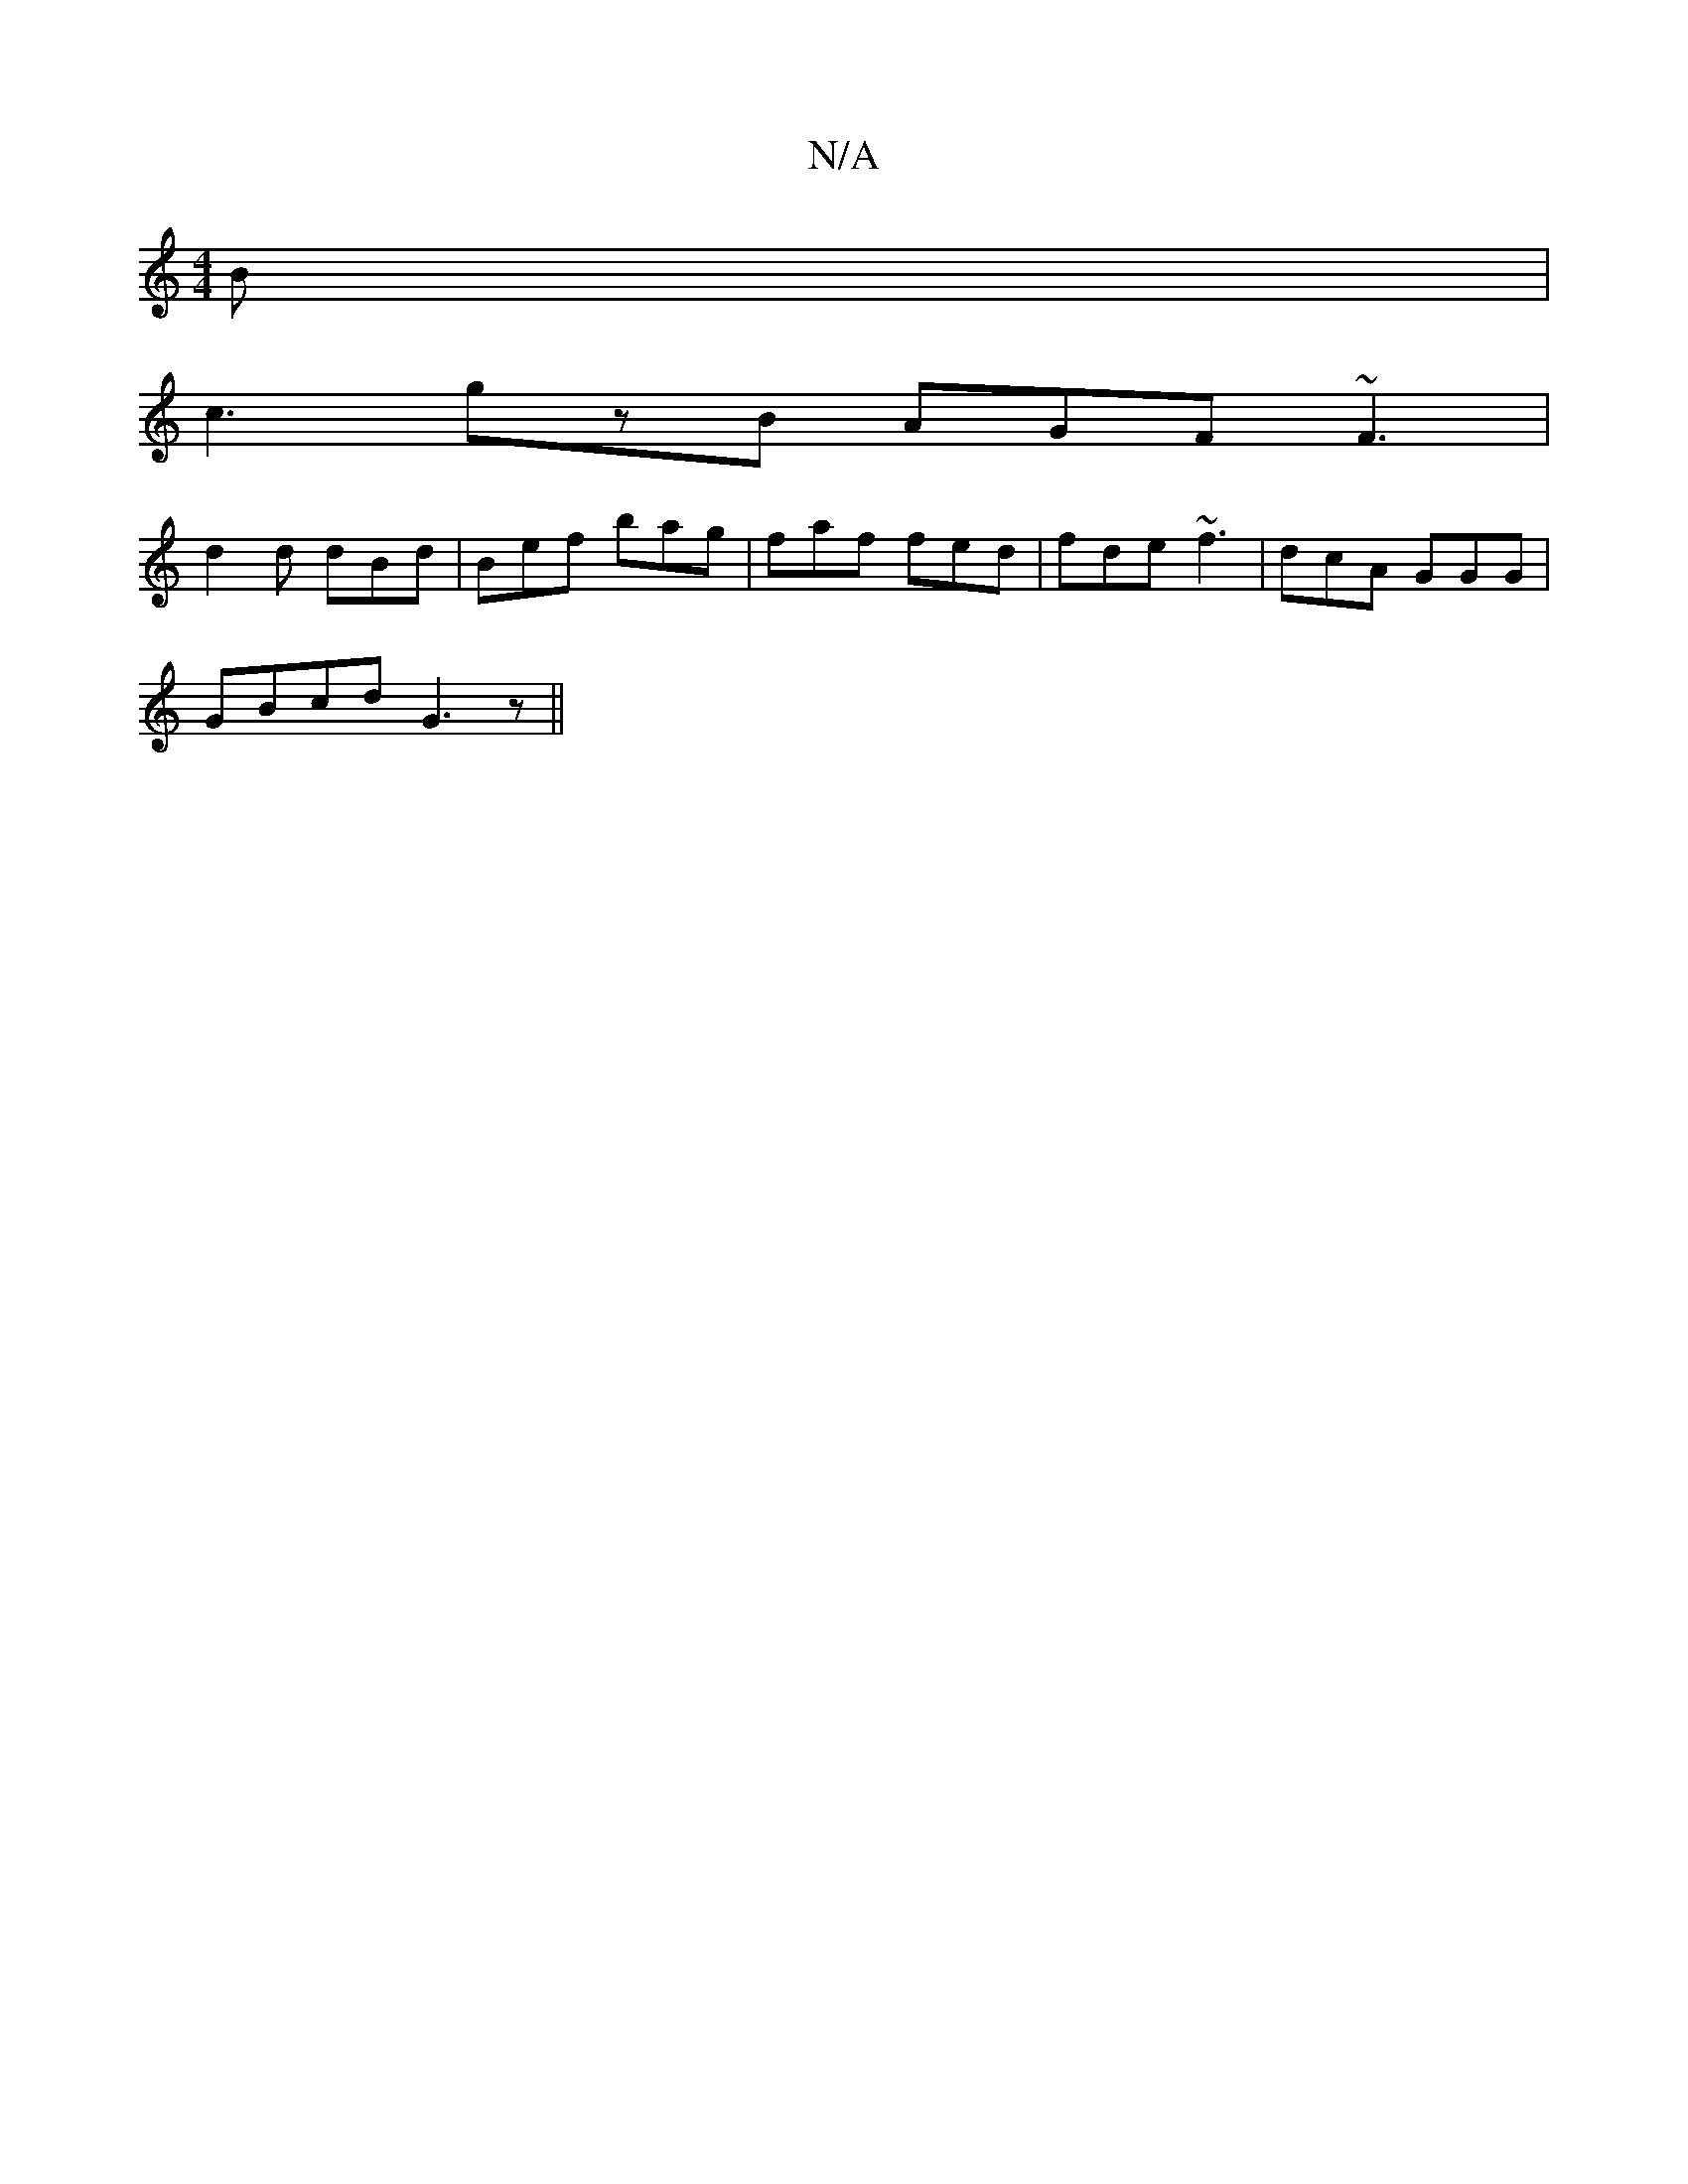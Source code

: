 X:1
T:N/A
M:4/4
R:N/A
K:Cmajor
B |
c3 gzB AGF ~F3|
d2d dBd|Bef bag|faf fed|fde ~f3|dcA GGG|
GBcd G3z||

|: D2D2 D2 Dd | Adce d2 z :|[2 g>fd>A | B2 B^A | G5/2F/|]
|:GB cB cd ed |
c2 cB cAEG | FDDE ~D3E | Dz ED Af dc-|B2 d>B A2 B>A|B